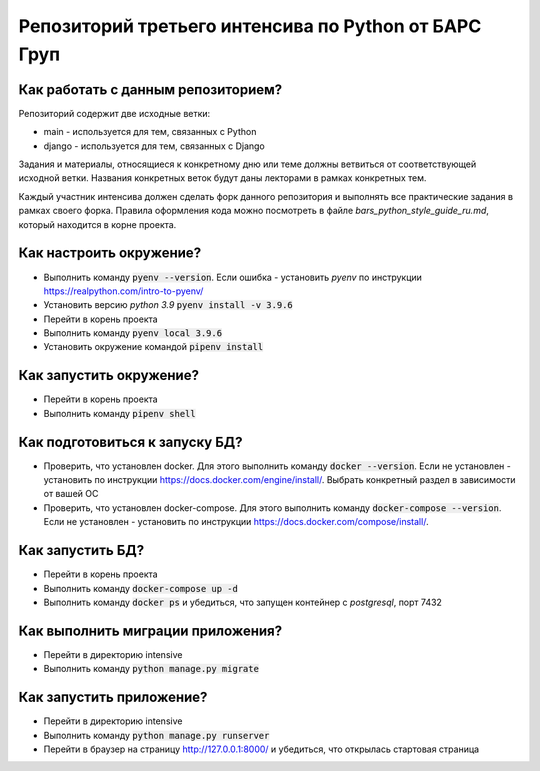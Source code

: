 Репозиторий третьего интенсива по Python от БАРС Груп
=====================================================

Как работать с данным репозиторием?
-----------------------------------
Репозиторий содержит две исходные ветки:

* main - используется для тем, связанных с Python
* django - используется для тем, связанных с Django

Задания и материалы, относящиеся к конкретному дню или теме должны ветвиться от
соответствующей исходной ветки. Названия конкретных веток будут даны лекторами в
рамках конкретных тем.

Каждый участник интенсива должен сделать форк данного репозитория и выполнять
все практические задания в рамках своего форка. Правила оформления кода можно
посмотреть в файле *bars_python_style_guide_ru.md*, который находится в корне
проекта.


Как настроить окружение?
------------------------

* Выполнить команду :code:`pyenv --version`. Если ошибка - установить *pyenv* по инструкции https://realpython.com/intro-to-pyenv/
* Установить версию *python 3.9* :code:`pyenv install -v 3.9.6`
* Перейти в корень проекта
* Выполнить команду :code:`pyenv local 3.9.6`
* Установить окружение командой :code:`pipenv install`


Как запустить окружение?
------------------------

* Перейти в корень проекта
* Выполнить команду :code:`pipenv shell`


Как подготовиться к запуску БД?
-------------------------------

* Проверить, что установлен docker. Для этого выполнить команду :code:`docker --version`. Если не установлен - установить по инструкции https://docs.docker.com/engine/install/. Выбрать конкретный раздел в зависимости от вашей ОС
* Проверить, что установлен docker-compose. Для этого выполнить команду :code:`docker-compose --version`. Если не установлен - установить по инструкции https://docs.docker.com/compose/install/.


Как запустить БД?
-----------------

* Перейти в корень проекта
* Выполнить команду :code:`docker-compose up -d`
* Выполнить команду :code:`docker ps` и убедиться, что запущен контейнер с *postgresql*, порт 7432


Как выполнить миграции приложения?
----------------------------------

* Перейти в директорию intensive
* Выполнить команду :code:`python manage.py migrate`


Как запустить приложение?
-------------------------

* Перейти в директорию intensive
* Выполнить команду :code:`python manage.py runserver`
* Перейти в браузер на страницу http://127.0.0.1:8000/ и убедиться, что открылась стартовая страница
